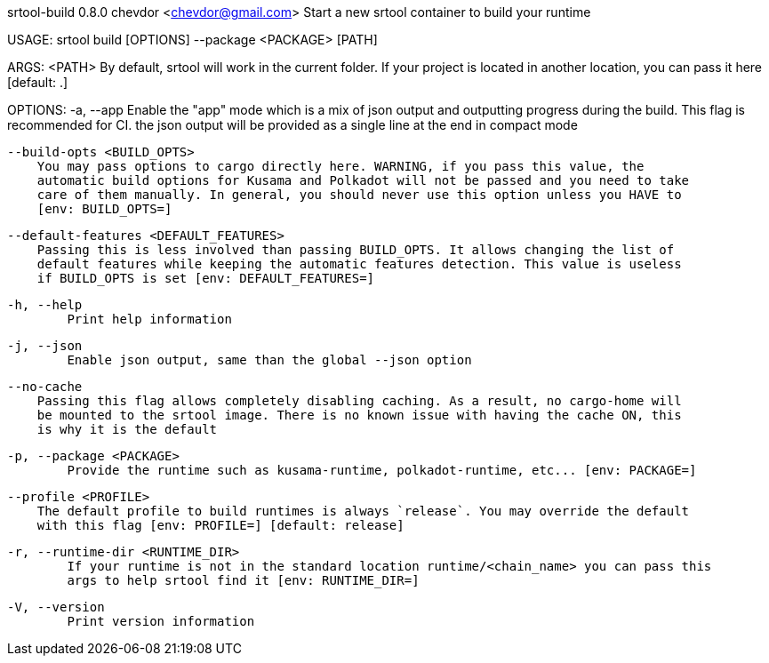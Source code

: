 srtool-build 0.8.0
chevdor <chevdor@gmail.com>
Start a new srtool container to build your runtime

USAGE:
    srtool build [OPTIONS] --package <PACKAGE> [PATH]

ARGS:
    <PATH>    By default, srtool will work in the current folder. If your project is located in
              another location, you can pass it here [default: .]

OPTIONS:
    -a, --app
            Enable the "app" mode which is a mix of json output and outputting progress during the
            build. This flag is recommended for CI. the json output will be provided as a single
            line at the end in compact mode

        --build-opts <BUILD_OPTS>
            You may pass options to cargo directly here. WARNING, if you pass this value, the
            automatic build options for Kusama and Polkadot will not be passed and you need to take
            care of them manually. In general, you should never use this option unless you HAVE to
            [env: BUILD_OPTS=]

        --default-features <DEFAULT_FEATURES>
            Passing this is less involved than passing BUILD_OPTS. It allows changing the list of
            default features while keeping the automatic features detection. This value is useless
            if BUILD_OPTS is set [env: DEFAULT_FEATURES=]

    -h, --help
            Print help information

    -j, --json
            Enable json output, same than the global --json option

        --no-cache
            Passing this flag allows completely disabling caching. As a result, no cargo-home will
            be mounted to the srtool image. There is no known issue with having the cache ON, this
            is why it is the default

    -p, --package <PACKAGE>
            Provide the runtime such as kusama-runtime, polkadot-runtime, etc... [env: PACKAGE=]

        --profile <PROFILE>
            The default profile to build runtimes is always `release`. You may override the default
            with this flag [env: PROFILE=] [default: release]

    -r, --runtime-dir <RUNTIME_DIR>
            If your runtime is not in the standard location runtime/<chain_name> you can pass this
            args to help srtool find it [env: RUNTIME_DIR=]

    -V, --version
            Print version information
